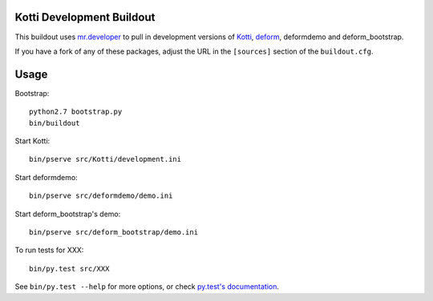 Kotti Development Buildout
--------------------------

This buildout uses `mr.developer <https://github.com/fschulze/mr.developer>`_ to pull in development versions of `Kotti <https://github.com/Pylons/Kotti>`_, `deform <https://github.com/Pylons/deform>`_, deformdemo and deform_bootstrap.

If you have a fork of any of these packages, adjust the URL in the ``[sources]`` section of the ``buildout.cfg``.

Usage
-----

Bootstrap::

    python2.7 bootstrap.py
    bin/buildout

Start Kotti::

    bin/pserve src/Kotti/development.ini

Start deformdemo::

    bin/pserve src/deformdemo/demo.ini

Start deform_bootstrap's demo::

    bin/pserve src/deform_bootstrap/demo.ini

To run tests for XXX::

    bin/py.test src/XXX

See ``bin/py.test --help`` for more options, or check `py.test's documentation <http://pytest.org/latest/contents.html#toc>`_.
